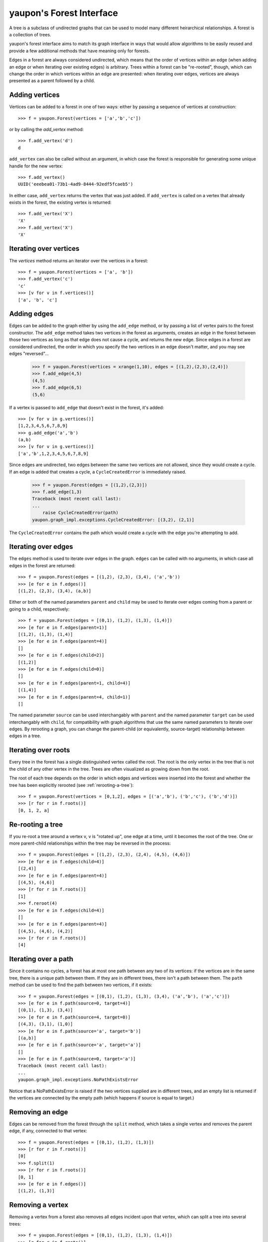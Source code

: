 yaupon's Forest Interface
=========================

A tree is a subclass of undirected graphs that can be used to model many different heirarchical 
relationships. A forest is a collection of trees.

yaupon's forest interface aims to match its graph interface in ways that would allow algorithms
to be easily reused and provide a few additional methods that have meaning only for forests.

Edges in a forest are always considered undirected, which means that the order of vertices within
an edge (when adding an edge or when iterating over existing edges) is arbitrary. Trees within a
forest can be "re-rooted", though, which can change the order in which vertices within an edge are
presented: when iterating over edges, vertices are always presented as a parent followed by a child.

Adding vertices
~~~~~~~~~~~~~~~

Vertices can be added to a forest in one of two ways: either by passing a 
sequence of vertices at construction::

   >>> f = yaupon.Forest(vertices = ['a','b','c'])

or by calling the *add_vertex* method::

   >>> f.add_vertex('d')
   d

``add_vertex`` can also be called without an argument, in which case the forest 
is responsible for generating some unique handle for the new vertex::

   >>> f.add_vertex()
   UUID('eeebea01-73b1-4ad9-8444-92edf5fcaeb5')

In either case, ``add_vertex`` returns the vertex that was just added. If 
``add_vertex`` is called on a vertex that already exists in the forest, the
existing vertex is returned::

   >>> f.add_vertex('X')
   'X'
   >>> f.add_vertex('X')
   'X'

Iterating over vertices
~~~~~~~~~~~~~~~~~~~~~~~

The *vertices* method returns an iterator over the vertices in a forest::

   >>> f = yaupon.Forest(vertices = ['a', 'b'])
   >>> f.add_vertex('c')
   'c'
   >>> [v for v in f.vertices()]
   ['a', 'b', 'c']

Adding edges
~~~~~~~~~~~~

Edges can be added to the graph either by using the ``add_edge`` method, or by
passing a list of vertex pairs to the forest constructor.
The ``add_edge`` method takes two vertices in the forest as arguments, creates
an edge in the forest between those two vertices as long as that edge does not
cause a cycle, and returns the new edge. Since edges in a forest are considered
undirected, the order in which you specify the two vertices in an edge doesn't matter,
and you may see edges "reversed"...

   >>> f = yaupon.Forest(vertices = xrange(1,10), edges = [(1,2),(2,3),(2,4)])
   >>> f.add_edge(4,5)
   (4,5)
   >>> f.add_edge(6,5)
   (5,6)

If a vertex is passed to ``add_edge`` that doesn't exist in the forest, it's added::

   >>> [v for v in g.vertices()]
   [1,2,3,4,5,6,7,8,9]
   >>> g.add_edge('a','b')
   (a,b)
   >>> [v for v in g.vertices()]
   ['a','b',1,2,3,4,5,6,7,8,9]

Since edges are undirected, two edges between the same two vertices are not allowed,
since they would create a cycle. If an edge is added that creates a cycle, a 
``CycleCreatedError`` is immediately raised.

   >>> f = yaupon.Forest(edges = [(1,2),(2,3)])
   >>> f.add_edge(1,3)
   Traceback (most recent call last):
   ...
       raise CycleCreatedError(path)
   yaupon.graph_impl.exceptions.CycleCreatedError: [(3,2), (2,1)]

The ``CycleCreatedError`` contains the path which would create a cycle with the edge
you're attempting to add.

Iterating over edges
~~~~~~~~~~~~~~~~~~~~

The ``edges`` method is used to iterate over edges in the graph. ``edges`` can be called
with no arguments, in which case all edges in the forest are returned::

   >>> f = yaupon.Forest(edges = [(1,2), (2,3), (3,4), ('a','b'))
   >>> [e for e in f.edges()]
   [(1,2), (2,3), (3,4), (a,b)]

Either or both of the named parameters ``parent`` and ``child`` may be used to iterate
over edges coming from a parent or going to a child, respectively::

   >>> f = yaupon.Forest(edges = [(0,1), (1,2), (1,3), (1,4)])
   >>> [e for e in f.edges(parent=1)]
   [(1,2), (1,3), (1,4)]
   >>> [e for e in f.edges(parent=4)]
   []
   >>> [e for e in f.edges(child=2)]
   [(1,2)]
   >>> [e for e in f.edges(child=0)]
   []
   >>> [e for e in f.edges(parent=1, child=4)]
   [(1,4)]
   >>> [e for e in f.edges(parent=4, child=1)]
   []

The named parameter ``source`` can be used interchangably with ``parent`` and the named
parameter ``target`` can be used interchangably with ``child``, for compatibility with
graph algorithms that use the same named parameters to iterate over edges. By rerooting
a graph, you can change the parent-child (or equivalently, source-target) relationship
between edges in a tree.

Iterating over roots
~~~~~~~~~~~~~~~~~~~~

Every tree in the forest has a single distinguished vertex called the root. The root
is the only vertex in the tree that is not the child of any other vertex in the tree.
Trees are often visualized as growing down from the root. 

The root of each tree depends on the order in which edges and vertices were inserted
into the forest and whether the tree has been explicitly rerooted (see :ref:`rerooting-a-tree`)::

   >>> f = yaupon.Forest(vertices = [0,1,2], edges = [('a','b'), ('b','c'), ('b','d')])
   >>> [r for r in f.roots()]
   [0, 1, 2, a]

.. _rerooting-a-tree:

Re-rooting a tree
~~~~~~~~~~~~~~~~~

If you re-root a tree around a vertex v, v is "rotated up", one edge at a time, until 
it becomes the root of the tree. One or more parent-child relationships within the 
tree may be reversed in the process::

   >>> f = yaupon.Forest(edges = [(1,2), (2,3), (2,4), (4,5), (4,6)])
   >>> [e for e in f.edges(child=4)]
   [(2,4)]
   >>> [e for e in f.edges(parent=4)]
   [(4,5), (4,6)]
   >>> [r for r in f.roots()]
   [1]
   >>> f.reroot(4)
   >>> [e for e in f.edges(child=4)]
   []
   >>> [e for e in f.edges(parent=4)]
   [(4,5), (4,6), (4,2)]
   >>> [r for r in f.roots()]
   [4]


Iterating over a path
~~~~~~~~~~~~~~~~~~~~~

Since it contains no cycles, a forest has at most one path between any two of its vertices:
if the vertices are in the same tree, there is a unique path between them. If they are in
different trees, there isn't a path between them. The ``path`` method can be used to find
the path between two vertices, if it exists::

   >>> f = yaupon.Forest(edges = [(0,1), (1,2), (1,3), (3,4), ('a','b'), ('a','c')])
   >>> [e for e in f.path(source=0, target=4)]
   [(0,1), (1,3), (3,4)]
   >>> [e for e in f.path(source=4, target=0)]
   [(4,3), (3,1), (1,0)]
   >>> [e for e in f.path(source='a', target='b')]
   [(a,b)]
   >>> [e for e in f.path(source='a', target='a')]
   []
   >>> [e for e in f.path(source=0, target='a')]
   Traceback (most recent call last):
   ...
   yaupon.graph_impl.exceptions.NoPathExistsError

Notice that a NoPathExistsError is raised if the two vertices supplied are in different 
trees, and an empty list is returned if the vertices are connected by the empty path
(which happens if source is equal to target.)

Removing an edge
~~~~~~~~~~~~~~~~

Edges can be removed from the forest through the ``split`` method, which takes a single
vertex and removes the parent edge, if any, connected to that vertex::

   >>> f = yaupon.Forest(edges = [(0,1), (1,2), (1,3)])
   >>> [r for r in f.roots()]
   [0]
   >>> f.split(1)
   >>> [r for r in f.roots()]
   [0, 1]
   >>> [e for e in f.edges()]
   [(1,2), (1,3)]
   
Removing a vertex
~~~~~~~~~~~~~~~~~

Removing a vertex from a forest also removes all edges incident upon that vertex,
which can split a tree into several trees::

   >>> f = yaupon.Forest(edges = [(0,1), (1,2), (1,3), (1,4)])
   >>> [r for r in f.roots()]
   [0]
   >>> f.remove_vertex(1)
   >>> [r for r in f.roots()]
   [0, 2, 3, 4]

A VertexNotFoundError is raised if you pass a vertex that doesn't exist in the forest::

   >>> f = yaupon.Forest()
   >>> f.remove_vertex(0)
   Traceback (most recent call last):
   ...
   yaupon.graph_impl.exceptions.VertexNotFoundError: 1






